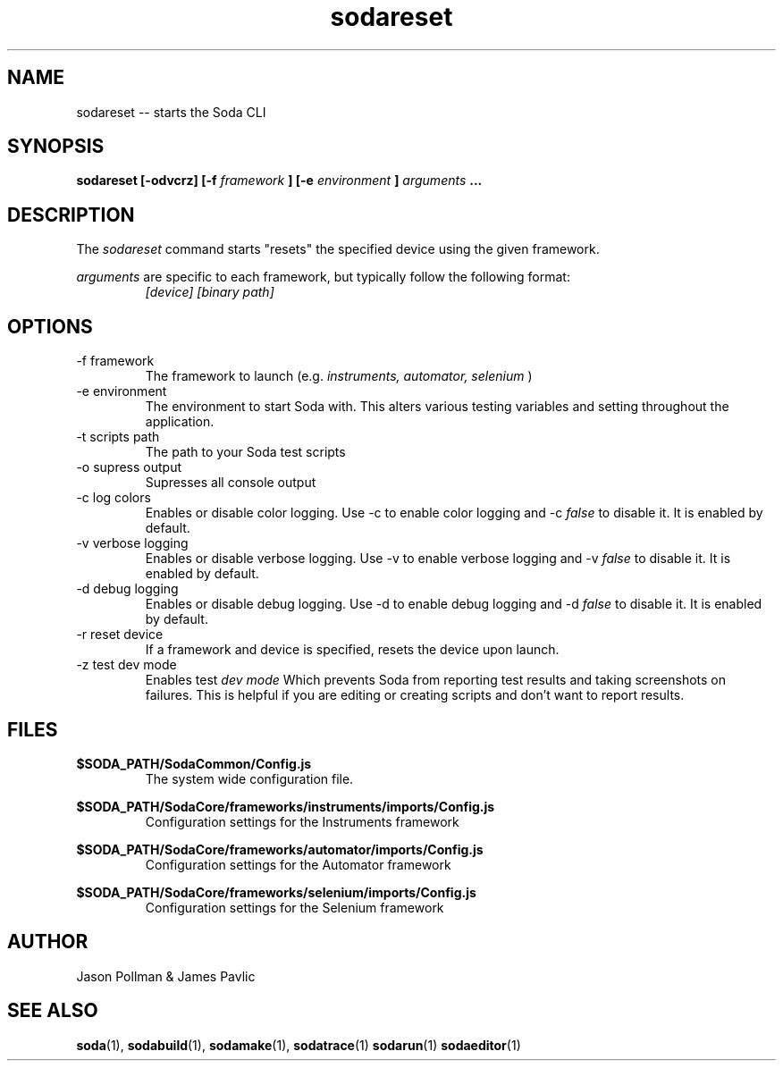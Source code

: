 .TH sodareset 1 "JANUARY 2018" Soda "Simple Object Driven Automation"
.SH NAME
sodareset \-\- starts the Soda CLI
.SH SYNOPSIS
.B sodareset [-odvcrz]
.B [-f
.I framework
.B ]
.B [-e
.I environment
.B ]
.I arguments
.B ...
.SH DESCRIPTION
The
.I sodareset
command starts "resets" the specified device using the given framework.

.I arguments
are specific to each framework, but typically follow the following format:
.RS
.I [device] [binary path]
.RE
.SH OPTIONS
.IP "-f framework"
The framework to launch (e.g.
.I instruments, automator, selenium
)
.IP "-e environment"
The environment to start Soda with. This alters various testing variables and setting throughout the application.
.IP "-t scripts path"
The path to your Soda test scripts
.IP "-o supress output"
Supresses all console output
.IP "-c log colors"
Enables or disable color logging. Use -c to enable color logging and -c
.I false
to disable it. It is enabled by default.
.IP "-v verbose logging"
Enables or disable verbose logging. Use -v to enable verbose logging and -v
.I false
to disable it. It is enabled by default.
.IP "-d debug logging"
Enables or disable debug logging. Use -d to enable debug logging and -d
.I false
to disable it. It is enabled by default.
.IP "-r reset device"
If a framework and device is specified, resets the device upon launch.
.IP "-z test dev mode"
Enables test
.I dev mode
Which prevents Soda from reporting test results and taking screenshots on failures. This is helpful if you are editing or creating scripts and don't want to report results.
.SH FILES
.B $SODA_PATH/SodaCommon/Config.js
.RS
The system wide configuration file.
.RE

.B $SODA_PATH/SodaCore/frameworks/instruments/imports/Config.js
.RS
Configuration settings for the Instruments framework
.RE

.B $SODA_PATH/SodaCore/frameworks/automator/imports/Config.js
.RS
Configuration settings for the Automator framework
.RE

.B $SODA_PATH/SodaCore/frameworks/selenium/imports/Config.js
.RS
Configuration settings for the Selenium framework
.RE

.SH AUTHOR
Jason Pollman & James Pavlic
.SH "SEE ALSO"
.BR soda (1),
.BR sodabuild (1),
.BR sodamake (1),
.BR sodatrace (1)
.BR sodarun (1)
.BR sodaeditor (1)
